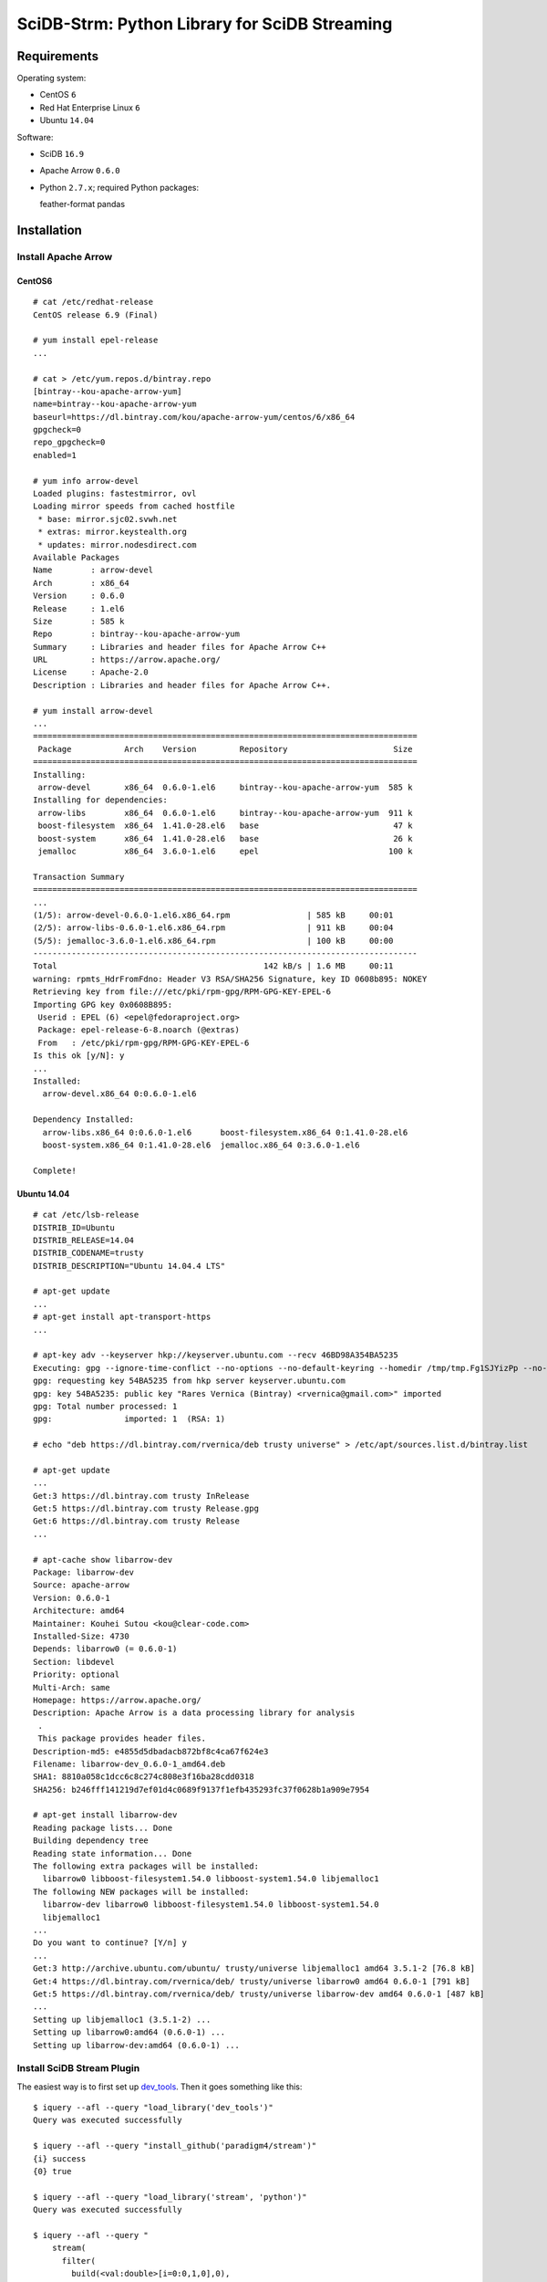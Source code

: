 SciDB-Strm: Python Library for SciDB Streaming
==============================================

Requirements
------------

Operating system:

* CentOS ``6``
* Red Hat Enterprise Linux ``6``
* Ubuntu ``14.04``

Software:

* SciDB ``16.9``
* Apache Arrow ``0.6.0``
* Python ``2.7.x``; required Python packages::

  feather-format
  pandas

Installation
------------

Install Apache Arrow
^^^^^^^^^^^^^^^^^^^^

CentOS6
.......

::

  # cat /etc/redhat-release
  CentOS release 6.9 (Final)

  # yum install epel-release
  ...

  # cat > /etc/yum.repos.d/bintray.repo
  [bintray--kou-apache-arrow-yum]
  name=bintray--kou-apache-arrow-yum
  baseurl=https://dl.bintray.com/kou/apache-arrow-yum/centos/6/x86_64
  gpgcheck=0
  repo_gpgcheck=0
  enabled=1

  # yum info arrow-devel
  Loaded plugins: fastestmirror, ovl
  Loading mirror speeds from cached hostfile
   * base: mirror.sjc02.svwh.net
   * extras: mirror.keystealth.org
   * updates: mirror.nodesdirect.com
  Available Packages
  Name        : arrow-devel
  Arch        : x86_64
  Version     : 0.6.0
  Release     : 1.el6
  Size        : 585 k
  Repo        : bintray--kou-apache-arrow-yum
  Summary     : Libraries and header files for Apache Arrow C++
  URL         : https://arrow.apache.org/
  License     : Apache-2.0
  Description : Libraries and header files for Apache Arrow C++.

  # yum install arrow-devel
  ...
  ================================================================================
   Package           Arch    Version         Repository                      Size
  ================================================================================
  Installing:
   arrow-devel       x86_64  0.6.0-1.el6     bintray--kou-apache-arrow-yum  585 k
  Installing for dependencies:
   arrow-libs        x86_64  0.6.0-1.el6     bintray--kou-apache-arrow-yum  911 k
   boost-filesystem  x86_64  1.41.0-28.el6   base                            47 k
   boost-system      x86_64  1.41.0-28.el6   base                            26 k
   jemalloc          x86_64  3.6.0-1.el6     epel                           100 k

  Transaction Summary
  ================================================================================
  ...
  (1/5): arrow-devel-0.6.0-1.el6.x86_64.rpm                | 585 kB     00:01
  (2/5): arrow-libs-0.6.0-1.el6.x86_64.rpm                 | 911 kB     00:04
  (5/5): jemalloc-3.6.0-1.el6.x86_64.rpm                   | 100 kB     00:00
  --------------------------------------------------------------------------------
  Total                                           142 kB/s | 1.6 MB     00:11
  warning: rpmts_HdrFromFdno: Header V3 RSA/SHA256 Signature, key ID 0608b895: NOKEY
  Retrieving key from file:///etc/pki/rpm-gpg/RPM-GPG-KEY-EPEL-6
  Importing GPG key 0x0608B895:
   Userid : EPEL (6) <epel@fedoraproject.org>
   Package: epel-release-6-8.noarch (@extras)
   From   : /etc/pki/rpm-gpg/RPM-GPG-KEY-EPEL-6
  Is this ok [y/N]: y
  ...
  Installed:
    arrow-devel.x86_64 0:0.6.0-1.el6

  Dependency Installed:
    arrow-libs.x86_64 0:0.6.0-1.el6      boost-filesystem.x86_64 0:1.41.0-28.el6
    boost-system.x86_64 0:1.41.0-28.el6  jemalloc.x86_64 0:3.6.0-1.el6

  Complete!

Ubuntu 14.04
............

::

  # cat /etc/lsb-release
  DISTRIB_ID=Ubuntu
  DISTRIB_RELEASE=14.04
  DISTRIB_CODENAME=trusty
  DISTRIB_DESCRIPTION="Ubuntu 14.04.4 LTS"

  # apt-get update
  ...
  # apt-get install apt-transport-https
  ...

  # apt-key adv --keyserver hkp://keyserver.ubuntu.com --recv 46BD98A354BA5235
  Executing: gpg --ignore-time-conflict --no-options --no-default-keyring --homedir /tmp/tmp.Fg1SJYizPp --no-auto-check-trustdb --trust-model always --keyring /etc/apt/trusted.gpg --primary-keyring /etc/apt/trusted.gpg --keyserver hkp://keyserver.ubuntu.com --recv 46BD98A354BA5235
  gpg: requesting key 54BA5235 from hkp server keyserver.ubuntu.com
  gpg: key 54BA5235: public key "Rares Vernica (Bintray) <rvernica@gmail.com>" imported
  gpg: Total number processed: 1
  gpg:               imported: 1  (RSA: 1)

  # echo "deb https://dl.bintray.com/rvernica/deb trusty universe" > /etc/apt/sources.list.d/bintray.list

  # apt-get update
  ...
  Get:3 https://dl.bintray.com trusty InRelease
  Get:5 https://dl.bintray.com trusty Release.gpg
  Get:6 https://dl.bintray.com trusty Release
  ...

  # apt-cache show libarrow-dev
  Package: libarrow-dev
  Source: apache-arrow
  Version: 0.6.0-1
  Architecture: amd64
  Maintainer: Kouhei Sutou <kou@clear-code.com>
  Installed-Size: 4730
  Depends: libarrow0 (= 0.6.0-1)
  Section: libdevel
  Priority: optional
  Multi-Arch: same
  Homepage: https://arrow.apache.org/
  Description: Apache Arrow is a data processing library for analysis
   .
   This package provides header files.
  Description-md5: e4855d5dbadacb872bf8c4ca67f624e3
  Filename: libarrow-dev_0.6.0-1_amd64.deb
  SHA1: 8810a058c1dcc6c8c274c808e3f16ba28cdd0318
  SHA256: b246fff141219d7ef01d4c0689f9137f1efb435293fc37f0628b1a909e7954

  # apt-get install libarrow-dev
  Reading package lists... Done
  Building dependency tree
  Reading state information... Done
  The following extra packages will be installed:
    libarrow0 libboost-filesystem1.54.0 libboost-system1.54.0 libjemalloc1
  The following NEW packages will be installed:
    libarrow-dev libarrow0 libboost-filesystem1.54.0 libboost-system1.54.0
    libjemalloc1
  ...
  Do you want to continue? [Y/n] y
  ...
  Get:3 http://archive.ubuntu.com/ubuntu/ trusty/universe libjemalloc1 amd64 3.5.1-2 [76.8 kB]
  Get:4 https://dl.bintray.com/rvernica/deb/ trusty/universe libarrow0 amd64 0.6.0-1 [791 kB]
  Get:5 https://dl.bintray.com/rvernica/deb/ trusty/universe libarrow-dev amd64 0.6.0-1 [487 kB]
  ...
  Setting up libjemalloc1 (3.5.1-2) ...
  Setting up libarrow0:amd64 (0.6.0-1) ...
  Setting up libarrow-dev:amd64 (0.6.0-1) ...

Install SciDB Stream Plugin
^^^^^^^^^^^^^^^^^^^^^^^^^^^

The easiest way is to first set up `dev_tools
<https://github.com/paradigm4/dev_tools>`_. Then it goes something
like this::

  $ iquery --afl --query "load_library('dev_tools')"
  Query was executed successfully

  $ iquery --afl --query "install_github('paradigm4/stream')"
  {i} success
  {0} true

  $ iquery --afl --query "load_library('stream', 'python')"
  Query was executed successfully

  $ iquery --afl --query "
      stream(
        filter(
          build(<val:double>[i=0:0,1,0],0),
          false),
        'printf \"1\nWhat is up?\n\"')"
  {instance_id,chunk_no} response
  {0,0} 'What is up?'
  {1,0} 'What is up?'
  {2,0} 'What is up?'
  {3,0} 'What is up?'

Install SciDB-Stream Python Package
^^^^^^^^^^^^^^^^^^^^^^^^^^^^^^^^^^^

Install required packages::

  pip install pandas feather-format

Install SciDB-Stream package::

  pip install git+http://github.com/paradigm4/stream.git@python#subdirectory=py_pkg

SciDB-Strm Python API
-----------------------

Once installed the SciDB-Stream Python library can be imported with
``import scidbstrm``. The library provides a high and low level access
to the SciDB ``stream`` operator.

High-level access is provided by the function ``map``:

``map(map_fun, finalize_fun=None)``
  Read SciDB chunks. For each chunk, call ``map_fun`` and stream its
  result back to SciDB. If ``finalize_fun`` is provided, call it after
  all the chunks have been processed.

See `example_high.py<example_high.py>`_ for an example using the
``map`` function.

Low-level access is provided by the ``read`` and ``write`` functions:

``read()``
  Read a data chunk from SciDB. Returns a Pandas DataFrame or None.

``write(df=None)``
  Write a data chunk to SciDB.

See `example_low.py<example_low.py>`_ for an example using the
``read`` and ``write`` functions.
